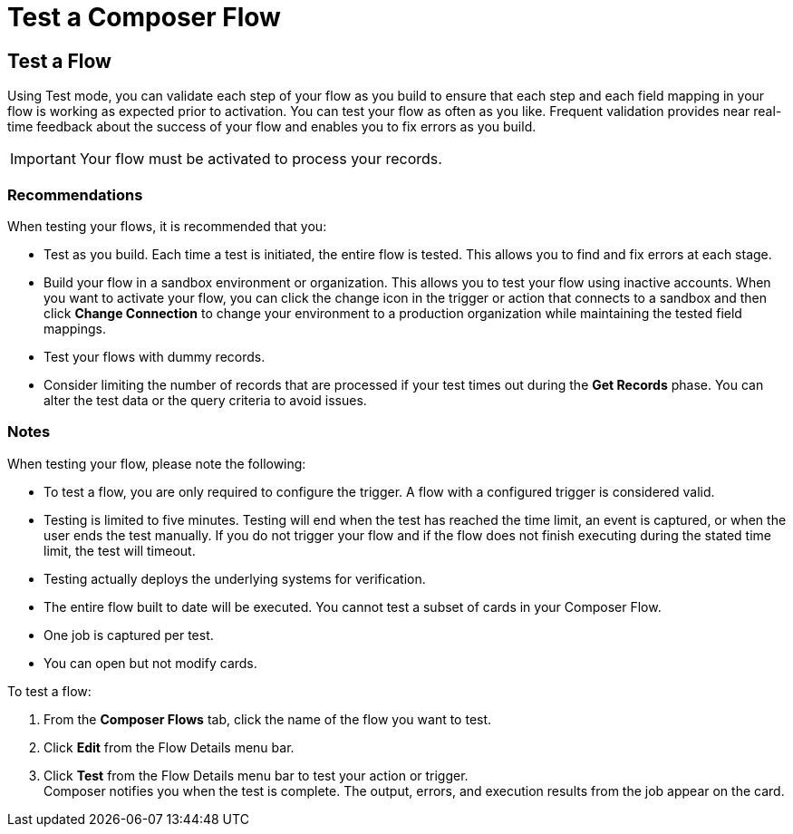 = Test a Composer Flow

== Test a Flow

Using Test mode, you can validate each step of your flow as you build to ensure that each step and each field mapping in your flow is working as expected prior to activation. You can test your flow as often as you like. Frequent validation provides near real-time feedback about the success of your flow and enables you to fix errors as you build.

IMPORTANT: Your flow must be activated to process your records.

=== Recommendations

When testing your flows, it is recommended that you:

* Test as you build. Each time a test is initiated, the entire flow is tested. This allows you to find and fix errors at each stage.
* Build your flow in a sandbox environment or organization. This allows you to test your flow using inactive accounts. When you want to activate your flow, you can click the change icon in the trigger or action that connects to a sandbox and then click *Change Connection* to change your environment to a production organization while maintaining the tested field mappings.
* Test your flows with dummy records.
* Consider limiting the number of records that are processed if your test times out during the *Get Records* phase. You can alter the test data or the query criteria to avoid issues.

=== Notes

When testing your flow, please note the following:

* To test a flow, you are only required to configure the trigger. A flow with a configured trigger is considered valid.
* Testing is limited to five minutes. Testing will end when the test has reached the time limit, an event is captured, or when the user ends the test manually. If you do not trigger your flow and if the flow does not finish executing during the stated time limit, the test will timeout.
* Testing actually deploys the underlying systems for verification.
* The entire flow built to date will be executed. You cannot test a subset of cards in your Composer Flow.
* One job is captured per test.
* You can open but not modify cards.

To test a flow:

. From the *Composer Flows* tab, click the name of the flow you want to test.
. Click *Edit* from the Flow Details menu bar.
. Click *Test*  from the Flow Details menu bar to test your action or trigger. +
Composer notifies you when the test is complete. The output, errors, and execution results from the job appear on the card.

